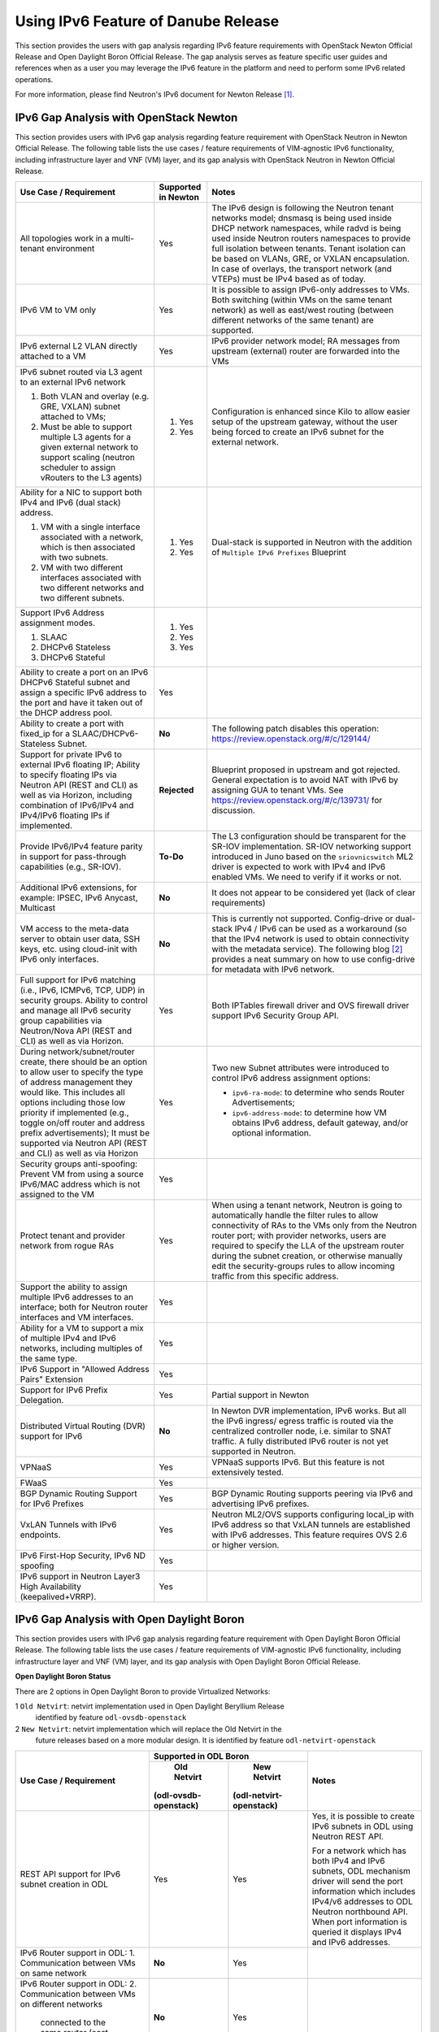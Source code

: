 .. This work is licensed under a Creative Commons Attribution 4.0 International License.
.. http://creativecommons.org/licenses/by/4.0
.. (c) Bin Hu (AT&T) and Sridhar Gaddam (RedHat)

====================================
Using IPv6 Feature of Danube Release
====================================

This section provides the users with gap analysis regarding IPv6 feature requirements with
OpenStack Newton Official Release and Open Daylight Boron Official Release. The gap analysis
serves as feature specific user guides and references when as a user you may leverage the
IPv6 feature in the platform and need to perform some IPv6 related operations.

For more information, please find Neutron's IPv6 document for Newton Release [1]_.

***************************************
IPv6 Gap Analysis with OpenStack Newton
***************************************

This section provides users with IPv6 gap analysis regarding feature requirement with
OpenStack Neutron in Newton Official Release. The following table lists the use cases / feature
requirements of VIM-agnostic IPv6 functionality, including infrastructure layer and VNF
(VM) layer, and its gap analysis with OpenStack Neutron in Newton Official Release.

.. table::
  :class: longtable

  +-----------------------------------------------------------+-------------------+--------------------------------------------------------------------+
  |Use Case / Requirement                                     |Supported in Newton|Notes                                                               |
  +===========================================================+===================+====================================================================+
  |All topologies work in a multi-tenant environment          |Yes                |The IPv6 design is following the Neutron tenant networks model;     |
  |                                                           |                   |dnsmasq is being used inside DHCP network namespaces, while radvd   |
  |                                                           |                   |is being used inside Neutron routers namespaces to provide full     |
  |                                                           |                   |isolation between tenants. Tenant isolation can be based on VLANs,  |
  |                                                           |                   |GRE, or VXLAN encapsulation. In case of overlays, the transport     |
  |                                                           |                   |network (and VTEPs) must be IPv4 based as of today.                 |
  +-----------------------------------------------------------+-------------------+--------------------------------------------------------------------+
  |IPv6 VM to VM only                                         |Yes                |It is possible to assign IPv6-only addresses to VMs. Both switching |
  |                                                           |                   |(within VMs on the same tenant network) as well as east/west routing|
  |                                                           |                   |(between different networks of the same tenant) are supported.      |
  +-----------------------------------------------------------+-------------------+--------------------------------------------------------------------+
  |IPv6 external L2 VLAN directly attached to a VM            |Yes                |IPv6 provider network model; RA messages from upstream (external)   |
  |                                                           |                   |router are forwarded into the VMs                                   |
  +-----------------------------------------------------------+-------------------+--------------------------------------------------------------------+
  |IPv6 subnet routed via L3 agent to an external IPv6 network|                   |Configuration is enhanced since Kilo to allow easier setup of the   |
  |                                                           |1. Yes             |upstream gateway, without the user being forced to create an IPv6   |
  |1. Both VLAN and overlay (e.g. GRE, VXLAN) subnet attached |                   |subnet for the external network.                                    |
  |   to VMs;                                                 |                   |                                                                    |
  |2. Must be able to support multiple L3 agents for a given  |2. Yes             |                                                                    |
  |   external network to support scaling (neutron scheduler  |                   |                                                                    |
  |   to assign vRouters to the L3 agents)                    |                   |                                                                    |
  +-----------------------------------------------------------+-------------------+--------------------------------------------------------------------+
  |Ability for a NIC to support both IPv4 and IPv6 (dual      |                   |Dual-stack is supported in Neutron with the addition of             |
  |stack) address.                                            |                   |``Multiple IPv6 Prefixes`` Blueprint                                |
  |                                                           |                   |                                                                    |
  |1. VM with a single interface associated with a network,   |1. Yes             |                                                                    |
  |   which is then associated with two subnets.              |                   |                                                                    |
  |2. VM with two different interfaces associated with two    |2. Yes             |                                                                    |
  |   different networks and two different subnets.           |                   |                                                                    |
  +-----------------------------------------------------------+-------------------+--------------------------------------------------------------------+
  |Support IPv6 Address assignment modes.                     |1. Yes             |                                                                    |
  |                                                           |                   |                                                                    |
  |1. SLAAC                                                   |2. Yes             |                                                                    |
  |2. DHCPv6 Stateless                                        |                   |                                                                    |
  |3. DHCPv6 Stateful                                         |3. Yes             |                                                                    |
  +-----------------------------------------------------------+-------------------+--------------------------------------------------------------------+
  |Ability to create a port on an IPv6 DHCPv6 Stateful subnet |Yes                |                                                                    |
  |and assign a specific IPv6 address to the port and have it |                   |                                                                    |
  |taken out of the DHCP address pool.                        |                   |                                                                    |
  +-----------------------------------------------------------+-------------------+--------------------------------------------------------------------+
  |Ability to create a port with fixed_ip for a               |**No**             |The following patch disables this operation:                        |
  |SLAAC/DHCPv6-Stateless Subnet.                             |                   |https://review.openstack.org/#/c/129144/                            |
  +-----------------------------------------------------------+-------------------+--------------------------------------------------------------------+
  |Support for private IPv6 to external IPv6 floating IP;     |**Rejected**       |Blueprint proposed in upstream and got rejected. General expectation|
  |Ability to specify floating IPs via Neutron API (REST and  |                   |is to avoid NAT with IPv6 by assigning GUA to tenant VMs. See       |
  |CLI) as well as via Horizon, including combination of      |                   |https://review.openstack.org/#/c/139731/ for discussion.            |
  |IPv6/IPv4 and IPv4/IPv6 floating IPs if implemented.       |                   |                                                                    |
  +-----------------------------------------------------------+-------------------+--------------------------------------------------------------------+
  |Provide IPv6/IPv4 feature parity in support for            |**To-Do**          |The L3 configuration should be transparent for the SR-IOV           |
  |pass-through capabilities (e.g., SR-IOV).                  |                   |implementation. SR-IOV networking support introduced in Juno based  |
  |                                                           |                   |on the ``sriovnicswitch`` ML2 driver is expected to work with IPv4  |
  |                                                           |                   |and IPv6 enabled VMs. We need to verify if it works or not.         |
  +-----------------------------------------------------------+-------------------+--------------------------------------------------------------------+
  |Additional IPv6 extensions, for example: IPSEC, IPv6       |**No**             |It does not appear to be considered yet (lack of clear requirements)|
  |Anycast, Multicast                                         |                   |                                                                    |
  +-----------------------------------------------------------+-------------------+--------------------------------------------------------------------+
  |VM access to the meta-data server to obtain user data, SSH |**No**             |This is currently not supported. Config-drive or dual-stack IPv4 /  |
  |keys, etc. using cloud-init with IPv6 only interfaces.     |                   |IPv6 can be used as a workaround (so that the IPv4 network is used  |
  |                                                           |                   |to obtain connectivity with the metadata service). The following    |
  |                                                           |                   |blog [2]_ provides a neat summary on how to use config-drive for    |
  |                                                           |                   |metadata with IPv6 network.                                         |
  +-----------------------------------------------------------+-------------------+--------------------------------------------------------------------+
  |Full support for IPv6 matching (i.e., IPv6, ICMPv6, TCP,   |Yes                |Both IPTables firewall driver and OVS firewall driver support IPv6  |
  |UDP) in security groups. Ability to control and manage all |                   |Security Group API.                                                 |
  |IPv6 security group capabilities via Neutron/Nova API (REST|                   |                                                                    |
  |and CLI) as well as via Horizon.                           |                   |                                                                    |
  +-----------------------------------------------------------+-------------------+--------------------------------------------------------------------+
  |During network/subnet/router create, there should be an    |Yes                |Two new Subnet attributes were introduced to control IPv6 address   |
  |option to allow user to specify the type of address        |                   |assignment options:                                                 |
  |management they would like. This includes all options      |                   |                                                                    |
  |including those low priority if implemented (e.g., toggle  |                   |* ``ipv6-ra-mode``: to determine who sends Router Advertisements;   |
  |on/off router and address prefix advertisements); It must  |                   |                                                                    |
  |be supported via Neutron API (REST and CLI) as well as via |                   |* ``ipv6-address-mode``: to determine how VM obtains IPv6 address,  |
  |Horizon                                                    |                   |  default gateway, and/or optional information.                     |
  +-----------------------------------------------------------+-------------------+--------------------------------------------------------------------+
  |Security groups anti-spoofing: Prevent VM from using a     |Yes                |                                                                    |
  |source IPv6/MAC address which is not assigned to the VM    |                   |                                                                    |
  +-----------------------------------------------------------+-------------------+--------------------------------------------------------------------+
  |Protect tenant and provider network from rogue RAs         |Yes                |When using a tenant network, Neutron is going to automatically      |
  |                                                           |                   |handle the filter rules to allow connectivity of RAs to the VMs only|
  |                                                           |                   |from the Neutron router port; with provider networks, users are     |
  |                                                           |                   |required to specify the LLA of the upstream router during the subnet|
  |                                                           |                   |creation, or otherwise manually edit the security-groups rules to   |
  |                                                           |                   |allow incoming traffic from this specific address.                  |
  +-----------------------------------------------------------+-------------------+--------------------------------------------------------------------+
  |Support the ability to assign multiple IPv6 addresses to   |Yes                |                                                                    |
  |an interface; both for Neutron router interfaces and VM    |                   |                                                                    |
  |interfaces.                                                |                   |                                                                    |
  +-----------------------------------------------------------+-------------------+--------------------------------------------------------------------+
  |Ability for a VM to support a mix of multiple IPv4 and IPv6|Yes                |                                                                    |
  |networks, including multiples of the same type.            |                   |                                                                    |
  +-----------------------------------------------------------+-------------------+--------------------------------------------------------------------+
  |IPv6 Support in "Allowed Address Pairs" Extension          |Yes                |                                                                    |
  +-----------------------------------------------------------+-------------------+--------------------------------------------------------------------+
  |Support for IPv6 Prefix Delegation.                        |Yes                |Partial support in Newton                                           |
  +-----------------------------------------------------------+-------------------+--------------------------------------------------------------------+
  |Distributed Virtual Routing (DVR) support for IPv6         |**No**             |In Newton DVR implementation, IPv6 works. But all the IPv6 ingress/ |
  |                                                           |                   |egress traffic is routed via the centralized controller node, i.e.  |
  |                                                           |                   |similar to SNAT traffic.                                            |
  |                                                           |                   |A fully distributed IPv6 router is not yet supported in Neutron.    |
  +-----------------------------------------------------------+-------------------+--------------------------------------------------------------------+
  |VPNaaS                                                     |Yes                |VPNaaS supports IPv6. But this feature is not extensively tested.   |
  +-----------------------------------------------------------+-------------------+--------------------------------------------------------------------+
  |FWaaS                                                      |Yes                |                                                                    |
  +-----------------------------------------------------------+-------------------+--------------------------------------------------------------------+
  |BGP Dynamic Routing Support for IPv6 Prefixes              |Yes                |BGP Dynamic Routing supports peering via IPv6 and advertising IPv6  |
  |                                                           |                   |prefixes.                                                           |
  +-----------------------------------------------------------+-------------------+--------------------------------------------------------------------+
  |VxLAN Tunnels with IPv6 endpoints.                         |Yes                |Neutron ML2/OVS supports configuring local_ip with IPv6 address so  |
  |                                                           |                   |that VxLAN tunnels are established with IPv6 addresses. This        |
  |                                                           |                   |feature requires OVS 2.6 or higher version.                         |
  +-----------------------------------------------------------+-------------------+--------------------------------------------------------------------+
  |IPv6 First-Hop Security, IPv6 ND spoofing                  |Yes                |                                                                    |
  +-----------------------------------------------------------+-------------------+--------------------------------------------------------------------+
  |IPv6 support in Neutron Layer3 High Availability           |Yes                |                                                                    |
  |(keepalived+VRRP).                                         |                   |                                                                    |
  +-----------------------------------------------------------+-------------------+--------------------------------------------------------------------+

******************************************
IPv6 Gap Analysis with Open Daylight Boron
******************************************

This section provides users with IPv6 gap analysis regarding feature requirement with
Open Daylight Boron Official Release. The following table lists the use cases / feature
requirements of VIM-agnostic IPv6 functionality, including infrastructure layer and VNF
(VM) layer, and its gap analysis with Open Daylight Boron Official Release.

**Open Daylight Boron Status**

There are 2 options in Open Daylight Boron to provide Virtualized Networks:

1 ``Old Netvirt``: netvirt implementation used in Open Daylight Beryllium Release
  identified by feature ``odl-ovsdb-openstack``

2 ``New Netvirt``: netvirt implementation which will replace the Old Netvirt in the
  future releases based on a more modular design. It is identified by feature
  ``odl-netvirt-openstack``

.. table::
  :class: longtable

  +--------------------------------------------------+---------------------------------------------+--------------------------------------------------------------+
  |Use Case / Requirement                            |           Supported in ODL Boron            |Notes                                                         |
  |                                                  +---------------------+-----------------------+                                                              |
  |                                                  |     Old Netvirt     |      New Netvirt      |                                                              |
  |                                                  |(odl-ovsdb-openstack)|(odl-netvirt-openstack)|                                                              |
  +==================================================+=====================+=======================+==============================================================+
  |REST API support for IPv6 subnet creation in ODL  |Yes                  |Yes                    |Yes, it is possible to create IPv6 subnets in ODL using       |
  |                                                  |                     |                       |Neutron REST API.                                             |
  |                                                  |                     |                       |                                                              |
  |                                                  |                     |                       |For a network which has both IPv4 and IPv6 subnets, ODL       |
  |                                                  |                     |                       |mechanism driver will send the port information which includes|
  |                                                  |                     |                       |IPv4/v6 addresses to ODL Neutron northbound API. When port    |
  |                                                  |                     |                       |information is queried it displays IPv4 and IPv6 addresses.   |
  +--------------------------------------------------+---------------------+-----------------------+--------------------------------------------------------------+
  |IPv6 Router support in ODL:                       |**No**               |Yes                    |                                                              |
  |1. Communication between VMs on same network      |                     |                       |                                                              |
  +--------------------------------------------------+---------------------+-----------------------+--------------------------------------------------------------+
  |IPv6 Router support in ODL:                       |**No**               |Yes                    |                                                              |
  |2. Communication between VMs on different networks|                     |                       |                                                              |
  |   connected to the same router (east-west)       |                     |                       |                                                              |
  +--------------------------------------------------+---------------------+-----------------------+--------------------------------------------------------------+
  |IPv6 Router support in ODL:                       |**No**               |**Work in Progress**   |Work in progress.                                             |
  |3. External routing (north-south)                 |                     |                       |                                                              |
  +--------------------------------------------------+---------------------+-----------------------+--------------------------------------------------------------+
  |IPAM: Support for IPv6 Address assignment modes.  |**No**               |Yes                    |ODL IPv6 Router supports all the IPv6 Address assignment modes|
  |                                                  |                     |                       |along with Neutron DHCP Agent.                                |
  |1. SLAAC                                          |                     |                       |                                                              |
  |2. DHCPv6 Stateless                               |                     |                       |                                                              |
  |3. DHCPv6 Stateful                                |                     |                       |                                                              |
  +--------------------------------------------------+---------------------+-----------------------+--------------------------------------------------------------+
  |When using ODL for L2 forwarding/tunneling, it is |Yes                  |Yes                    |                                                              |
  |compatible with IPv6.                             |                     |                       |                                                              |
  +--------------------------------------------------+---------------------+-----------------------+--------------------------------------------------------------+
  |Full support for IPv6 matching (i.e. IPv6, ICMPv6,|**Partial**          |Yes                    |Security Groups for IPv6 is supported in the new NetVirt.     |
  |TCP, UDP) in security groups. Ability to control  |                     |                       |                                                              |
  |and manage all IPv6 security group capabilities   |                     |                       |                                                              |
  |via Neutron/Nova API (REST and CLI) as well as via|                     |                       |                                                              |
  |Horizon                                           |                     |                       |                                                              |
  +--------------------------------------------------+---------------------+-----------------------+--------------------------------------------------------------+
  |Shared Networks support                           |Yes                  |Yes                    |                                                              |
  +--------------------------------------------------+---------------------+-----------------------+--------------------------------------------------------------+
  |IPv6 external L2 VLAN directly attached to a VM.  |**ToDo**             |**ToDo**               |                                                              |
  +--------------------------------------------------+---------------------+-----------------------+--------------------------------------------------------------+
  |ODL on an IPv6 only Infrastructure.               |**No**               |**Work in Progress**   |Deploying OpenStack with ODL on an IPv6 only infrastructure   |
  |                                                  |                     |                       |where the API endpoints are all IPv6 addresses.               |
  +--------------------------------------------------+---------------------+-----------------------+--------------------------------------------------------------+
  |VxLAN Tunnels with IPv6 Endpoints                 |**No**               |**Work in Progress**   |The necessary patches are under review to support this use    |
  |                                                  |                     |                       |case for OVS 2.6 or higher version.                           |
  +--------------------------------------------------+---------------------+-----------------------+--------------------------------------------------------------+

References

.. [1] Neutron IPv6 Documentation for Newton Release: http://docs.openstack.org/newton/networking-guide/config-ipv6.html

.. [2] How to Use Config-Drive for Metadata with IPv6 Network: http://superuser.openstack.org/articles/deploying-ipv6-only-tenants-with-openstack/

